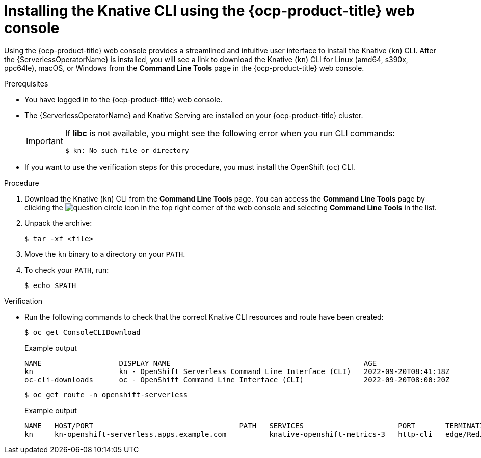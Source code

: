 // Module included in the following assemblies:
//
// * serverless/cli_tools/installing-kn.adoc

:_content-type: PROCEDURE
[id="installing-cli-web-console_{context}"]
= Installing the Knative CLI using the {ocp-product-title} web console

Using the {ocp-product-title} web console provides a streamlined and intuitive user interface to install the Knative (`kn`) CLI. After the {ServerlessOperatorName} is installed, you will see a link to download the Knative (`kn`) CLI for Linux (amd64, s390x, ppc64le), macOS, or Windows from the *Command Line Tools* page in the {ocp-product-title} web console.

.Prerequisites

* You have logged in to the {ocp-product-title} web console.
* The {ServerlessOperatorName} and Knative Serving are installed on your {ocp-product-title} cluster.
+
[IMPORTANT]
====
If *libc* is not available, you might see the following error when you run CLI commands:

[source,terminal]
----
$ kn: No such file or directory
----
====

* If you want to use the verification steps for this procedure, you must install the OpenShift (`oc`) CLI.

.Procedure

. Download the Knative (`kn`) CLI from the *Command Line Tools* page. You can access the *Command Line Tools* page by clicking the image:question-circle.png[title="Help"] icon in the top right corner of the web console and selecting *Command Line Tools* in the list.

. Unpack the archive:
+
[source,terminal]
----
$ tar -xf <file>
----

. Move the `kn` binary to a directory on your `PATH`.

. To check your `PATH`, run:
+
[source,terminal]
----
$ echo $PATH
----

.Verification

* Run the following commands to check that the correct Knative CLI resources and route have been created:
+
[source,terminal]
----
$ oc get ConsoleCLIDownload
----
+
.Example output
[source,terminal]
----
NAME                  DISPLAY NAME                                             AGE
kn                    kn - OpenShift Serverless Command Line Interface (CLI)   2022-09-20T08:41:18Z
oc-cli-downloads      oc - OpenShift Command Line Interface (CLI)              2022-09-20T08:00:20Z
----
+
[source,terminal]
----
$ oc get route -n openshift-serverless
----
+
.Example output
[source,terminal]
----
NAME   HOST/PORT                                  PATH   SERVICES                      PORT       TERMINATION     WILDCARD
kn     kn-openshift-serverless.apps.example.com          knative-openshift-metrics-3   http-cli   edge/Redirect   None
----
